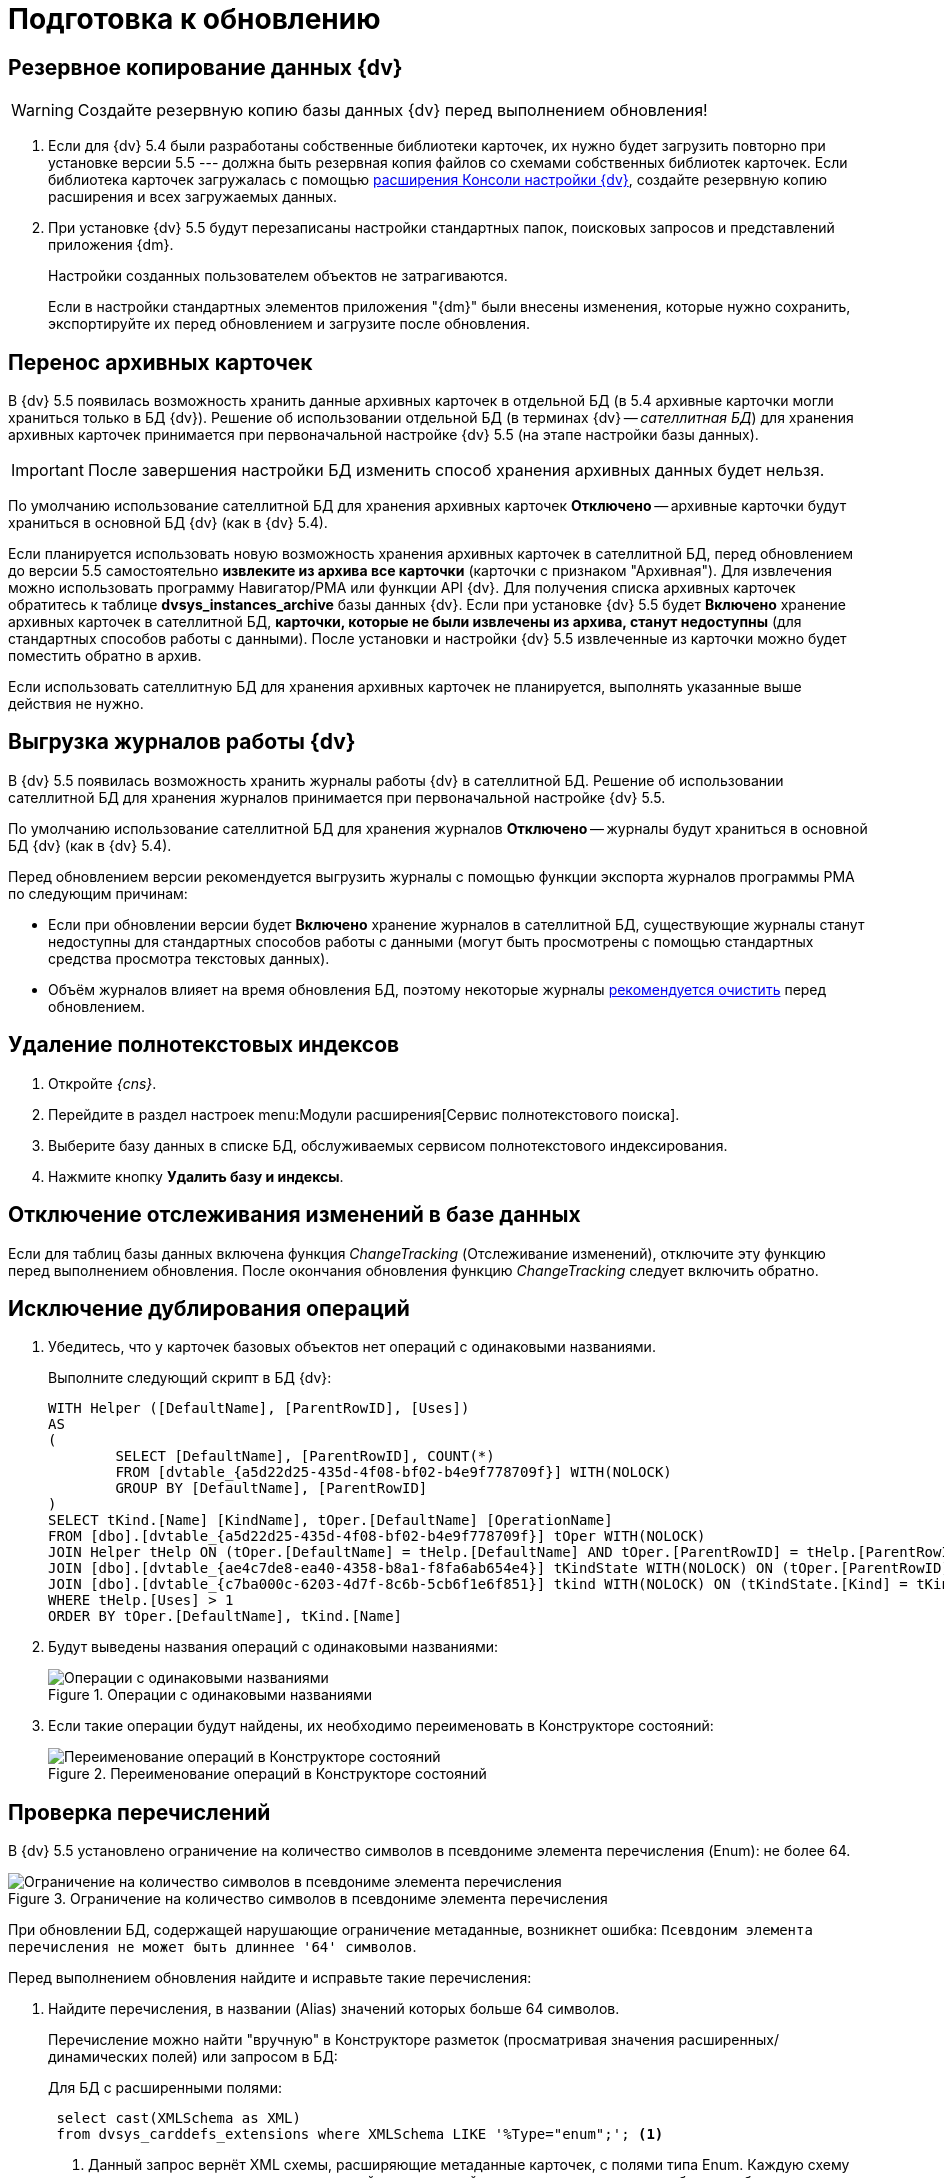 = Подготовка к обновлению

[#backup]
== Резервное копирование данных {dv}

WARNING: Создайте резервную копию базы данных {dv} перед выполнением обновления!

. Если для {dv} 5.4 были разработаны собственные библиотеки карточек, их нужно будет загрузить повторно при установке версии 5.5 --- должна быть резервная копия файлов со схемами собственных библиотек карточек. Если библиотека карточек загружалась с помощью https://www.{dv}.com/docs/DeveloperManual/index.html#DV5_NetstatSolutionSample/Concepts/CreateSnapIn.html[расширения Консоли настройки {dv}], создайте резервную копию расширения и всех загружаемых данных.
+
. При установке {dv} 5.5 будут перезаписаны настройки стандартных папок, поисковых запросов и представлений приложения {dm}.
+
Настройки созданных пользователем объектов не затрагиваются.
+
Если в настройки стандартных элементов приложения "{dm}" были внесены изменения, которые нужно сохранить, экспортируйте их перед обновлением и загрузите после обновления.

[#archive]
== Перенос архивных карточек

В {dv} 5.5 появилась возможность хранить данные архивных карточек в отдельной БД (в 5.4 архивные карточки могли храниться только в БД {dv}). Решение об использовании отдельной БД (в терминах {dv} -- _сателлитная БД_) для хранения архивных карточек принимается при первоначальной настройке {dv} 5.5 (на этапе настройки базы данных).

IMPORTANT: После завершения настройки БД изменить способ хранения архивных данных будет нельзя.

По умолчанию использование сателлитной БД для хранения архивных карточек *Отключено* -- архивные карточки будут храниться в основной БД {dv} (как в {dv} 5.4).

Если планируется использовать новую возможность хранения архивных карточек в сателлитной БД, перед обновлением до версии 5.5 самостоятельно *извлеките из архива все карточки* (карточки с признаком "Архивная"). Для извлечения можно использовать программу Навигатор/РМА или функции API {dv}. Для получения списка архивных карточек обратитесь к таблице *dvsys_instances_archive* базы данных {dv}. Если при установке {dv} 5.5 будет *Включено* хранение архивных карточек в сателлитной БД, *карточки, которые не были извлечены из архива, станут недоступны* (для стандартных способов работы с данными). После установки и настройки {dv} 5.5 извлеченные из карточки можно будет поместить обратно в архив.

Если использовать сателлитную БД для хранения архивных карточек не планируется, выполнять указанные выше действия не нужно.

[#logs]
== Выгрузка журналов работы {dv}

В {dv} 5.5 появилась возможность хранить журналы работы {dv} в сателлитной БД. Решение об использовании сателлитной БД для хранения журналов принимается при первоначальной настройке {dv} 5.5.

По умолчанию использование сателлитной БД для хранения журналов *Отключено* -- журналы будут храниться в основной БД {dv} (как в {dv} 5.4).

.Перед обновлением версии рекомендуется выгрузить журналы с помощью функции экспорта журналов программы РМА по следующим причинам:
* Если при обновлении версии будет *Включено* хранение журналов в сателлитной БД, существующие журналы станут недоступны для стандартных способов работы с данными (могут быть просмотрены с помощью стандартных средства просмотра текстовых данных).
* Объём журналов влияет на время обновления БД, поэтому некоторые журналы xref:prepare.adoc#msg-log[рекомендуется очистить] перед обновлением.

[#indexes]
== Удаление полнотекстовых индексов

. Откройте _{cns}_.
. Перейдите в раздел настроек menu:Модули расширения[Сервис полнотекстового поиска].
. Выберите базу данных в списке БД, обслуживаемых сервисом полнотекстового индексирования.
. Нажмите кнопку *Удалить базу и индексы*.

[#change-tracking]
== Отключение отслеживания изменений в базе данных

Если для таблиц базы данных включена функция _ChangeTracking_ (Отслеживание изменений), отключите эту функцию перед выполнением обновления. После окончания обновления функцию _ChangeTracking_ следует включить обратно.

[#duplicate]
== Исключение дублирования операций

. Убедитесь, что у карточек базовых объектов нет операций с одинаковыми названиями.
+
.Выполните следующий скрипт в БД {dv}:
[source,sql]
----
WITH Helper ([DefaultName], [ParentRowID], [Uses])
AS
(
	SELECT [DefaultName], [ParentRowID], COUNT(*)
	FROM [dvtable_{a5d22d25-435d-4f08-bf02-b4e9f778709f}] WITH(NOLOCK)
	GROUP BY [DefaultName], [ParentRowID]
)
SELECT tKind.[Name] [KindName], tOper.[DefaultName] [OperationName]
FROM [dbo].[dvtable_{a5d22d25-435d-4f08-bf02-b4e9f778709f}] tOper WITH(NOLOCK)
JOIN Helper tHelp ON (tOper.[DefaultName] = tHelp.[DefaultName] AND tOper.[ParentRowID] = tHelp.[ParentRowID])
JOIN [dbo].[dvtable_{ae4c7de8-ea40-4358-b8a1-f8fa6ab654e4}] tKindState WITH(NOLOCK) ON (tOper.[ParentRowID] = tKindState.[RowID])
JOIN [dbo].[dvtable_{c7ba000c-6203-4d7f-8c6b-5cb6f1e6f851}] tkind WITH(NOLOCK) ON (tKindState.[Kind] = tKind.[RowID])
WHERE tHelp.[Uses] > 1
ORDER BY tOper.[DefaultName], tKind.[Name]
----
+
. Будут выведены названия операций с одинаковыми названиями:
+
.Операции с одинаковыми названиями
image::operations-same-name.png[Операции с одинаковыми названиями]
+
. Если такие операции будут найдены, их необходимо переименовать в Конструкторе состояний:
+
.Переименование операций в Конструкторе состояний
image::rename-operations-state-designer.png[Переименование операций в Конструкторе состояний]

[#enums]
== Проверка перечислений

В {dv} 5.5 установлено ограничение на количество символов в псевдониме элемента перечисления (Enum): не более 64.

.Ограничение на количество символов в псевдониме элемента перечисления
image::character-limit-enum.png[Ограничение на количество символов в псевдониме элемента перечисления]

При обновлении БД, содержащей нарушающие ограничение метаданные, возникнет ошибка: `Псевдоним элемента перечисления не может быть длиннее '64' символов`.

.Перед выполнением обновления найдите и исправьте такие перечисления:
. Найдите перечисления, в названии (Alias) значений которых больше 64 символов.
+
Перечисление можно найти "вручную" в Конструкторе разметок (просматривая значения расширенных/динамических полей) или запросом в БД:
+
--
.Для БД с расширенными полями:
[source,sql]
----
 select cast(XMLSchema as XML)
 from dvsys_carddefs_extensions where XMLSchema LIKE '%Type="enum";'; <.>
----
<.> Данный запрос вернёт XML схемы, расширяющие метаданные карточек, с полями типа Enum. Каждую схему нужно просмотреть на наличие значений перечислений, которые могут вызвать ошибку при обновлении.
+
.Получение XML расширяющей схемы
image::extensions.png[Получение XML расширяющей схемы]
--
+
--
.Для БД с динамическими полями:
[source,sql]
----
 select tCard.CardTypeID, tCard.Alias [CardAlias], tSec.SectionTypeID, tSec.Alias[SectionAlias], tFields.Alias [FieldAlias],
        tEnum.*, tString.Value [StringValue], tAnsiString.Value [AnsiStringValue]
 from dvsys_dynamic_enumdefs tEnum
 join dvsys_fielddefs tFields on (tFields.FieldID = tEnum.FieldID)
 join dvsys_sectiondefs tSec on (tFields.SectionTypeID = tSec.SectionTypeID)
 join dvsys_carddefs tCard on (tCard.CardTypeID = tSec.CardTypeID)
 left join dvsys_dynamic_string tString on (tString.FieldID = tEnum.FieldID)
 left join dvsys_dynamic_ansistring tAnsiString on (tAnsiString.FieldID = tEnum.FieldID) <.>
----
<.> Данный запрос вернёт информацию о перечислениях.
+
.Получение информации о перечислениях
image::enums.png[Получение информации о перечислениях]
+
Из результатов запросов к БД можно получить информацию о поле Enum,
которое может вызвать ошибку при обновлении: тип и вид карточки,
название секции и поля.
--
+
. Исправьте (сократите) название значения перечисления, содержащее более 64 символов, в Конструкторе разметок.

[#msg-log]
== Очистка журналов сообщений

Журналы сообщений {wincl}а и бизнес-процессов часто имеют большой объем, и их обновление займет много времени.

.Выполните следующий скрипт в БД, чтобы очистить журналы сообщений:
[source,sql]
----
TRUNCATE TABLE [dvtable_{388F390F-139E-498E-A461-A24FBA160487}]
TRUNCATE TABLE dvsys_log
----
